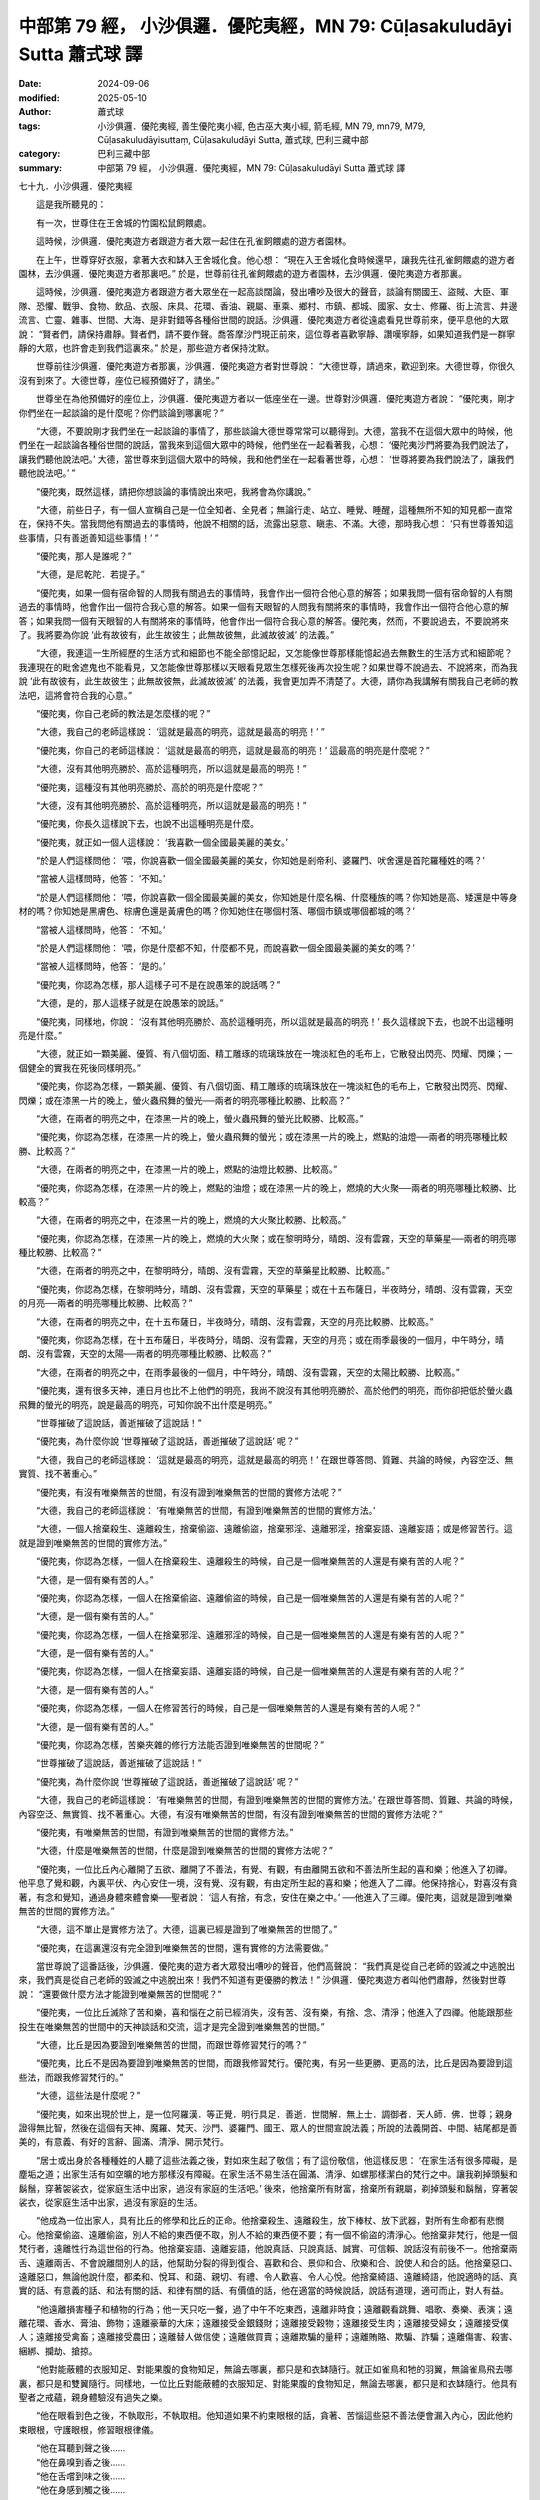 中部第 79 經， 小沙俱邏．優陀夷經，MN 79: Cūḷasakuludāyi Sutta 蕭式球 譯
=============================================================================

:date: 2024-09-06
:modified: 2025-05-10
:author: 蕭式球
:tags: 小沙俱邏．優陀夷經, 善生優陀夷小經, 色古巫大夷小經, 箭毛經, MN 79, mn79, M79, Cūḷasakuludāyisuttaṃ, Cūḷasakuludāyi Sutta, 蕭式球, 巴利三藏中部
:category: 巴利三藏中部
:summary: 中部第 79 經， 小沙俱邏．優陀夷經，MN 79: Cūḷasakuludāyi Sutta 蕭式球 譯



七十九．小沙俱邏．優陀夷經
　　
　　這是我所聽見的：

　　有一次，世尊住在王舍城的竹園松鼠飼餵處。

　　這時候，沙俱邏．優陀夷遊方者跟遊方者大眾一起住在孔雀飼餵處的遊方者園林。

　　在上午，世尊穿好衣服，拿著大衣和缽入王舍城化食。他心想： “現在入王舍城化食時候還早，讓我先往孔雀飼餵處的遊方者園林，去沙俱邏．優陀夷遊方者那裏吧。” 於是，世尊前往孔雀飼餵處的遊方者園林，去沙俱邏．優陀夷遊方者那裏。

　　這時候，沙俱邏．優陀夷遊方者跟遊方者大眾坐在一起高談闊論，發出嘈吵及很大的聲音，談論有關國王、盜賊、大臣、軍隊、恐懼、戰爭、食物、飲品、衣服、床具、花環、香油、親屬、車乘、鄉村、市鎮、都城、國家、女士、修羅、街上流言、井邊流言、亡靈、雜事、世間、大海、是非對錯等各種俗世間的說話。沙俱邏．優陀夷遊方者從遠處看見世尊前來，便平息他的大眾說： “賢者們，請保持肅靜。賢者們，請不要作聲。喬答摩沙門現正前來，這位尊者喜歡寧靜、讚嘆寧靜，如果知道我們是一群寧靜的大眾，也許會走到我們這裏來。” 於是，那些遊方者保持沈默。

　　世尊前往沙俱邏．優陀夷遊方者那裏，沙俱邏．優陀夷遊方者對世尊說： “大德世尊，請過來，歡迎到來。大德世尊，你很久沒有到來了。大德世尊，座位已經預備好了，請坐。”

　　世尊坐在為他預備好的座位上，沙俱邏．優陀夷遊方者以一低座坐在一邊。世尊對沙俱邏．優陀夷遊方者說： “優陀夷，剛才你們坐在一起談論的是什麼呢？你們談論到哪裏呢？”

　　“大德，不要說剛才我們坐在一起談論的事情了，那些談論大德世尊常常可以聽得到。大德，當我不在這個大眾中的時候，他們坐在一起談論各種俗世間的說話，當我來到這個大眾中的時候，他們坐在一起看著我，心想： ‘優陀夷沙門將要為我們說法了，讓我們聽他說法吧。’ 大德，當世尊來到這個大眾中的時候，我和他們坐在一起看著世尊，心想： ‘世尊將要為我們說法了，讓我們聽他說法吧。’ ”

　　“優陀夷，既然這樣，請把你想談論的事情說出來吧，我將會為你講說。”

　　“大德，前些日子，有一個人宣稱自己是一位全知者、全見者；無論行走、站立、睡覺、睡醒，這種無所不知的知見都一直常在，保持不失。當我問他有關過去的事情時，他說不相關的話，流露出惡意、瞋恚、不滿。大德，那時我心想： ‘只有世尊善知這些事情，只有善逝善知這些事情！’ ”

　　“優陀夷，那人是誰呢？”

　　“大德，是尼乾陀．若提子。”

　　“優陀夷，如果一個有宿命智的人問我有關過去的事情時，我會作出一個符合他心意的解答；如果我問一個有宿命智的人有關過去的事情時，他會作出一個符合我心意的解答。如果一個有天眼智的人問我有關將來的事情時，我會作出一個符合他心意的解答；如果我問一個有天眼智的人有關將來的事情時，他會作出一個符合我心意的解答。優陀夷，然而，不要說過去，不要說將來了。我將要為你說 ‘此有故彼有，此生故彼生；此無故彼無，此滅故彼滅’ 的法義。”

　　“大德，我連這一生所經歷的生活方式和細節也不能全部憶記起，又怎能像世尊那樣能憶起過去無數生的生活方式和細節呢？我連現在的毗舍遮鬼也不能看見，又怎能像世尊那樣以天眼看見眾生怎樣死後再次投生呢？如果世尊不說過去、不說將來，而為我說 ‘此有故彼有，此生故彼生；此無故彼無，此滅故彼滅’ 的法義，我會更加弄不清楚了。大德，請你為我講解有關我自己老師的教法吧，這將會符合我的心意。”

　　“優陀夷，你自己老師的教法是怎麼樣的呢？”

　　“大德，我自己的老師這樣說： ‘這就是最高的明亮，這就是最高的明亮！’ ”

　　“優陀夷，你自己的老師這樣說： ‘這就是最高的明亮，這就是最高的明亮！’ 這最高的明亮是什麼呢？”

　　“大德，沒有其他明亮勝於、高於這種明亮，所以這就是最高的明亮！”

　　“優陀夷，這種沒有其他明亮勝於、高於的明亮是什麼呢？”

　　“大德，沒有其他明亮勝於、高於這種明亮，所以這就是最高的明亮！”

　　“優陀夷，你長久這樣說下去，也說不出這種明亮是什麼。

　　“優陀夷，就正如一個人這樣說： ‘我喜歡一個全國最美麗的美女。’

　　“於是人們這樣問他： ‘喂，你說喜歡一個全國最美麗的美女，你知她是剎帝利、婆羅門、吠舍還是首陀羅種姓的嗎？’

　　“當被人這樣問時，他答： ‘不知。’

　　“於是人們這樣問他： ‘喂，你說喜歡一個全國最美麗的美女，你知她是什麼名稱、什麼種族的嗎？你知她是高、矮還是中等身材的嗎？你知她是黑膚色、棕膚色還是黃膚色的嗎？你知她住在哪個村落、哪個市鎮或哪個都城的嗎？’

　　“當被人這樣問時，他答： ‘不知。’

　　“於是人們這樣問他： ‘喂，你是什麼都不知，什麼都不見，而說喜歡一個全國最美麗的美女的嗎？’

　　“當被人這樣問時，他答： ‘是的。’

　　“優陀夷，你認為怎樣，那人這樣子可不是在說愚笨的說話嗎？”

　　“大德，是的，那人這樣子就是在說愚笨的說話。”

　　“優陀夷，同樣地，你說： ‘沒有其他明亮勝於、高於這種明亮，所以這就是最高的明亮！’ 長久這樣說下去，也說不出這種明亮是什麼。”

　　“大德，就正如一顆美麗、優質、有八個切面、精工雕琢的琉璃珠放在一塊淡紅色的毛布上，它散發出閃亮、閃耀、閃爍；一個健全的實我在死後同樣明亮。”

　　“優陀夷，你認為怎樣，一顆美麗、優質、有八個切面、精工雕琢的琉璃珠放在一塊淡紅色的毛布上，它散發出閃亮、閃耀、閃爍；或在漆黑一片的晚上，螢火蟲飛舞的螢光──兩者的明亮哪種比較勝、比較高？”

　　“大德，在兩者的明亮之中，在漆黑一片的晚上，螢火蟲飛舞的螢光比較勝、比較高。”

　　“優陀夷，你認為怎樣，在漆黑一片的晚上，螢火蟲飛舞的螢光；或在漆黑一片的晚上，燃點的油燈──兩者的明亮哪種比較勝、比較高？”

　　“大德，在兩者的明亮之中，在漆黑一片的晚上，燃點的油燈比較勝、比較高。”

　　“優陀夷，你認為怎樣，在漆黑一片的晚上，燃點的油燈；或在漆黑一片的晚上，燃燒的大火聚──兩者的明亮哪種比較勝、比較高？”

　　“大德，在兩者的明亮之中，在漆黑一片的晚上，燃燒的大火聚比較勝、比較高。”

　　“優陀夷，你認為怎樣，在漆黑一片的晚上，燃燒的大火聚；或在黎明時分，晴朗、沒有雲霧，天空的草藥星──兩者的明亮哪種比較勝、比較高？”

　　“大德，在兩者的明亮之中，在黎明時分，晴朗、沒有雲霧，天空的草藥星比較勝、比較高。”

　　“優陀夷，你認為怎樣，在黎明時分，晴朗、沒有雲霧，天空的草藥星；或在十五布薩日，半夜時分，晴朗、沒有雲霧，天空的月亮──兩者的明亮哪種比較勝、比較高？”

　　“大德，在兩者的明亮之中，在十五布薩日，半夜時分，晴朗、沒有雲霧，天空的月亮比較勝、比較高。”

　　“優陀夷，你認為怎樣，在十五布薩日，半夜時分，晴朗、沒有雲霧，天空的月亮；或在雨季最後的一個月，中午時分，晴朗、沒有雲霧，天空的太陽──兩者的明亮哪種比較勝、比較高？”

　　“大德，在兩者的明亮之中，在雨季最後的一個月，中午時分，晴朗、沒有雲霧，天空的太陽比較勝、比較高。”

　　“優陀夷，還有很多天神，連日月也比不上他們的明亮，我尚不說沒有其他明亮勝於、高於他們的明亮，而你卻把低於螢火蟲飛舞的螢光的明亮，說是最高的明亮，可知你說不出什麼是明亮。”

　　“世尊摧破了這說話，善逝摧破了這說話！”

　　“優陀夷，為什麼你說 ‘世尊摧破了這說話，善逝摧破了這說話’ 呢？”

　　“大德，我自己的老師這樣說： ‘這就是最高的明亮，這就是最高的明亮！’ 在跟世尊答問、質難、共論的時候，內容空泛、無實質、找不著重心。”

　　“優陀夷，有沒有唯樂無苦的世間，有沒有證到唯樂無苦的世間的實修方法呢？”

　　“大德，我自己的老師這樣說： ‘有唯樂無苦的世間，有證到唯樂無苦的世間的實修方法。’

　　“大德，一個人捨棄殺生、遠離殺生，捨棄偷盜、遠離偷盜，捨棄邪淫、遠離邪淫，捨棄妄語、遠離妄語；或是修習苦行。這就是證到唯樂無苦的世間的實修方法。”

　　“優陀夷，你認為怎樣，一個人在捨棄殺生、遠離殺生的時候，自己是一個唯樂無苦的人還是有樂有苦的人呢？”

　　“大德，是一個有樂有苦的人。”

　　“優陀夷，你認為怎樣，一個人在捨棄偷盜、遠離偷盜的時候，自己是一個唯樂無苦的人還是有樂有苦的人呢？”

　　“大德，是一個有樂有苦的人。”

　　“優陀夷，你認為怎樣，一個人在捨棄邪淫、遠離邪淫的時候，自己是一個唯樂無苦的人還是有樂有苦的人呢？”

　　“大德，是一個有樂有苦的人。”

　　“優陀夷，你認為怎樣，一個人在捨棄妄語、遠離妄語的時候，自己是一個唯樂無苦的人還是有樂有苦的人呢？”

　　“大德，是一個有樂有苦的人。”

　　“優陀夷，你認為怎樣，一個人在修習苦行的時候，自己是一個唯樂無苦的人還是有樂有苦的人呢？”

　　“大德，是一個有樂有苦的人。”

　　“優陀夷，你認為怎樣，苦樂夾雜的修行方法能否證到唯樂無苦的世間呢？”

　　“世尊摧破了這說話，善逝摧破了這說話！”

　　“優陀夷，為什麼你說 ‘世尊摧破了這說話，善逝摧破了這說話’ 呢？”

　　“大德，我自己的老師這樣說： ‘有唯樂無苦的世間，有證到唯樂無苦的世間的實修方法。’ 在跟世尊答問、質難、共論的時候，內容空泛、無實質、找不著重心。大德，有沒有唯樂無苦的世間，有沒有證到唯樂無苦的世間的實修方法呢？”

　　“優陀夷，有唯樂無苦的世間，有證到唯樂無苦的世間的實修方法。”

　　“大德，什麼是唯樂無苦的世間，什麼是證到唯樂無苦的世間的實修方法呢？”

　　“優陀夷，一位比丘內心離開了五欲、離開了不善法，有覺、有觀，有由離開五欲和不善法所生起的喜和樂；他進入了初禪。他平息了覺和觀，內裏平伏、內心安住一境，沒有覺、沒有觀，有由定所生起的喜和樂；他進入了二禪。他保持捨心，對喜沒有貪著，有念和覺知，通過身體來體會樂──聖者說： ‘這人有捨，有念，安住在樂之中。’ ──他進入了三禪。優陀夷，這就是證到唯樂無苦的世間的實修方法。”

　　“大德，這不單止是實修方法了。大德，這裏已經是證到了唯樂無苦的世間了。”

　　“優陀夷，在這裏還沒有完全證到唯樂無苦的世間，還有實修的方法需要做。”

　　當世尊說了這番話後，沙俱邏．優陀夷的遊方者大眾發出嘈吵的聲音，他們高聲說： “我們真是從自己老師的毀滅之中逃脫出來，我們真是從自己老師的毀滅之中逃脫出來！我們不知道有更優勝的教法！” 沙俱邏．優陀夷遊方者叫他們肅靜，然後對世尊說： “還要做什麼方法才能證到唯樂無苦的世間呢？”

　　“優陀夷，一位比丘滅除了苦和樂，喜和惱在之前已經消失，沒有苦、沒有樂，有捨、念、清淨；他進入了四禪。他能跟那些投生在唯樂無苦的世間中的天神談話和交流，這才是完全證到唯樂無苦的世間。”

　　“大德，比丘是因為要證到唯樂無苦的世間，而跟世尊修習梵行的嗎？”

　　“優陀夷，比丘不是因為要證到唯樂無苦的世間，而跟我修習梵行。優陀夷，有另一些更勝、更高的法，比丘是因為要證到這些法，而跟我修習梵行的。”

　　“大德，這些法是什麼呢？”

　　“優陀夷，如來出現於世上，是一位阿羅漢．等正覺．明行具足．善逝．世間解．無上士．調御者．天人師．佛．世尊；親身證得無比智，然後在這個有天神、魔羅、梵天、沙門、婆羅門、國王、眾人的世間宣說法義；所說的法義開首、中間、結尾都是善美的，有意義、有好的言辭、圓滿、清淨、開示梵行。

　　“居士或出身於各種種姓的人聽了這些法義之後，對如來生起了敬信；有了這份敬信，他這樣反思： ‘在家生活有很多障礙，是塵垢之道；出家生活有如空曠的地方那樣沒有障礙。在家生活不易生活在圓滿、清淨、如螺那樣潔白的梵行之中。讓我剃掉頭髮和鬍鬚，穿著袈裟衣，從家庭生活中出家，過沒有家庭的生活吧。’ 後來，他捨棄所有財富，捨棄所有親屬，剃掉頭髮和鬍鬚，穿著袈裟衣，從家庭生活中出家，過沒有家庭的生活。

　　“他成為一位出家人，具有比丘的修學和比丘的正命。他捨棄殺生、遠離殺生，放下棒杖、放下武器，對所有生命都有悲憫心。他捨棄偷盜、遠離偷盜，別人不給的東西便不取，別人不給的東西便不要；有一個不偷盜的清淨心。他捨棄非梵行，他是一個梵行者，遠離性行為這世俗的行為。他捨棄妄語、遠離妄語，他說真話、只說真話、誠實、可信賴、說話沒有前後不一。他捨棄兩舌、遠離兩舌、不會說離間別人的話，他幫助分裂的得到復合、喜歡和合、景仰和合、欣樂和合、說使人和合的話。他捨棄惡口、遠離惡口，無論他說什麼，都柔和、悅耳、和藹、親切、有禮、令人歡喜、令人心悅。他捨棄綺語、遠離綺語，他說適時的話、真實的話、有意義的話、和法有關的話、和律有關的話、有價值的話，他在適當的時候說話，說話有道理，適可而止，對人有益。

　　“他遠離損害種子和植物的行為；他一天只吃一餐，過了中午不吃東西，遠離非時食；遠離觀看跳舞、唱歌、奏樂、表演；遠離花環、香水、膏油、飾物；遠離豪華的大床；遠離接受金銀錢財；遠離接受穀物；遠離接受生肉；遠離接受婦女；遠離接受僕人；遠離接受禽畜；遠離接受農田；遠離替人做信使；遠離做買賣；遠離欺騙的量秤；遠離賄賂、欺騙、詐騙；遠離傷害、殺害、綑綁、攔劫、搶掠。

　　“他對能蔽體的衣服知足、對能果腹的食物知足，無論去哪裏，都只是和衣缽隨行。就正如雀鳥和牠的羽翼，無論雀鳥飛去哪裏，都只是和雙翼隨行。同樣地，一位比丘對能蔽體的衣服知足、對能果腹的食物知足，無論去哪裏，都只是和衣缽隨行。他具有聖者之戒蘊，親身體驗沒有過失之樂。

　　“他在眼看到色之後，不執取形，不執取相。他知道如果不約束眼根的話，貪著、苦惱這些惡不善法便會漏入內心，因此他約束眼根，守護眼根，修習眼根律儀。

| 　　“他在耳聽到聲之後……
| 　　“他在鼻嗅到香之後……
| 　　“他在舌嚐到味之後……
| 　　“他在身感到觸之後……
|  

　　“他在意想到法之後，不執取形，不執取相。他知道如果不約束意根的話，貪著、苦惱這些惡不善法便會漏入內心，因此他約束意根，守護意根，修習意根律儀。他具有聖者之根律儀，親身體驗無染之樂。

　　“他在往還的時候，對往還有覺知；在向前觀望、向周圍觀望的時候，對向前觀望、向周圍觀望有覺知；在屈伸身體的時候，對屈伸身體有覺知；在穿衣持缽的時候，對穿衣持缽有覺知；在飲食、咀嚼、感受味覺的時候，對飲食、咀嚼、感受味覺有覺知；在大便、小便的時候，對大便、小便有覺知；在行走、站立、坐下、睡覺、睡醒、說話、靜默的時候，對行走、站立、坐下、睡覺、睡醒、說話、靜默有覺知。

　　“他具有聖者之戒蘊、聖者之根律儀、聖者之念和覺知，居住在叢林、樹下、深山、山谷、岩洞、墓地、森林、曠野、草堆等遠離的住處之中。他在化食完畢，吃過食物後返回，然後盤腿坐下來，豎直腰身，把念保持安放在要繫念的地方。

　　“他捨棄世上的貪欲，超越貪欲；內心清除了貪欲。

　　“他捨棄瞋恚，心中沒有瞋恚，只有利益和悲憫所有眾生；內心清除了瞋恚。

　　“他捨棄昏睡，超越昏睡，有光明想，有念和覺知；內心清除了昏睡。

　　“他捨棄掉悔，沒有激盪，有一個內裏平靜的心；內心清除了掉悔。

　　“他捨棄疑惑，超越疑惑，沒有疑惑；內心清除了對善法的疑惑。

　　“他捨棄使內心污穢、使智慧軟弱的五蓋，內心離開了五欲、離開了不善法，有覺、有觀，有由離開五欲和不善法所生起的喜和樂；他進入了初禪。

　　“優陀夷，這就是一種更勝、更高的法，比丘是因為要證到這種法，而跟我修習梵行的。

　　“優陀夷，再者，他平息了覺和觀，內裏平伏、內心安住一境，沒有覺、沒有觀，有由定所生起的喜和樂；他進入了二禪。

　　“優陀夷，這就是一種更勝、更高的法，比丘是因為要證到這種法，而跟我修習梵行的。

　　“優陀夷，再者，他保持捨心，對喜沒有貪著，有念和覺知，通過身體來體會樂──聖者說： ‘這人有捨，有念，安住在樂之中。’ ──他進入了三禪。

　　“優陀夷，這就是一種更勝、更高的法，比丘是因為要證到這種法，而跟我修習梵行的。

　　“優陀夷，再者，他滅除了苦和樂，喜和惱在之前已經消失，沒有苦、沒有樂，有捨、念、清淨；他進入了四禪。

　　“優陀夷，這就是一種更勝、更高的法，比丘是因為要證到這種法，而跟我修習梵行的。

　　“當他的內心有定、清淨、明晰、沒有斑點、沒有污染、柔軟、受駕馭、安住、不動搖時，把心導向宿命智。他能憶起過去無數生的事情──不論一生、兩生、三生、百生、千生、百千生，不論無數的成劫、無數的壞劫、無數的成壞劫──在那一生之中是什麼姓名，什麼種族，什麼種姓，吃什麼食物，體會什麼苦與樂，壽命有多長，死後又投生到另一生；而在另一生之中又是什麼姓名，什麼種族，什麼種姓，吃什麼食物，體會什麼苦與樂，壽命有多長，死後又再投生到另一生。他能憶起過去無數生的生活方式和生活細節。

　　“優陀夷，這就是一種更勝、更高的法，比丘是因為要證到這種法，而跟我修習梵行的。

　　“當他的內心有定、清淨、明晰、沒有斑點、沒有污染、柔軟、受駕馭、安住、不動搖時，把心導向眾生生死智。他以清淨及超於常人的天眼，看見眾生怎樣死後再次投生；知道不同的業使眾生在上等或下等、高種姓或低種姓、善趣或惡趣的地方投生──這些眾生由於具有身不善行、口不善行、意不善行，責難聖者，懷有邪見，做出由邪見所驅動的業，因此在身壞命終之後投生在惡趣、地獄之中；那些眾生由於具有身善行、口善行、意善行，稱讚聖者，懷有正見，做出由正見所驅動的業，因此在身壞命終之後投生在善趣、天界之中。

　　“優陀夷，這就是一種更勝、更高的法，比丘是因為要證到這種法，而跟我修習梵行的。

　　“當他的內心有定、清淨、明晰、沒有斑點、沒有污染、柔軟、受駕馭、安住、不動搖時，把心導向漏盡智。他如實知道什麼是苦，如實知道什麼是苦集，如實知道什麼是苦滅，如實知道什麼是苦滅之道；他如實知道什麼是漏，如實知道什麼是漏集，如實知道什麼是漏滅，如實知道什麼是漏滅之道。當他有了以上的知見時，心便從欲漏、有漏、無明漏之中解脫出來。在得到解脫時會帶來一種解脫智，他知道：生已經盡除，梵行已經達成，應要做的已經做完，沒有下一生。

　　“優陀夷，這就是一種更勝、更高的法，比丘是因為要證到這種法，而跟我修習梵行的。

　　“優陀夷，這些就是更勝、更高的法，比丘是因為要證到這些法，而跟我修習梵行的。”

　　世尊說了這番話後，沙俱邏．優陀夷遊方者對他說： “大德，妙極了！大德，妙極了！世尊能以各種不同的方式來演說法義，就像把倒轉了的東西反正過來；像為受覆蓋的東西揭開遮掩；像為迷路者指示正道；像在黑暗中拿著油燈的人，使其他有眼睛的人可以看見東西。大德，我皈依世尊、皈依法、皈依比丘僧。願我能在世尊的座下出家，願我能受具足戒。”

　　沙俱邏．優陀夷遊方者說了這番話後，他的遊方者大眾對他說： “優陀夷賢者，不要跟喬答摩沙門修習梵行。優陀夷賢者，你已經是一位老師，不要過一些弟子的生活。優陀夷賢者這樣做的話，就像之前是一個水缸，之後是一個水杓。優陀夷賢者，不要跟喬答摩沙門修習梵行。優陀夷賢者，你已經是一位老師，不要過一些弟子的生活。”

　　沙俱邏．優陀夷遊方者的大眾這樣說，想阻止他跟世尊修習梵行。

小沙俱邏．優陀夷經完

------

取材自： `巴利文佛典翻譯 <https://www.chilin.org/news/news-detail.php?id=202&type=2>`__ 《中部》 `第51-第100經 <https://www.chilin.org/upload/culture/doc/1666608320.pdf>`_ (PDF) （香港，「志蓮淨苑」-文化）

原先連結： http://www.chilin.edu.hk/edu/report_section_detail.asp?section_id=60&id=260

出現錯誤訊息：

| Microsoft OLE DB Provider for ODBC Drivers error '80004005'
| [Microsoft][ODBC Microsoft Access Driver]General error Unable to open registry key 'Temporary (volatile) Jet DSN for process 0x6a8 Thread 0x568 DBC 0x2064fcc Jet'.
| 
| /edu/include/i_database.asp, line 20
| 

------

- `蕭式球 譯 經藏 中部 Majjhimanikāya <{filename}majjhima-nikaaya-tr-by-siu-sk%zh.rst>`__

- `巴利大藏經 經藏 中部 Majjhimanikāya <{filename}majjhima-nikaaya%zh.rst>`__

- `經文選讀 <{filename}/articles/canon-selected/canon-selected%zh.rst>`__ 

- `Tipiṭaka 南傳大藏經; 巴利大藏經 <{filename}/articles/tipitaka/tipitaka%zh.rst>`__


..
  2025-05-10; created on 2024-09-06
